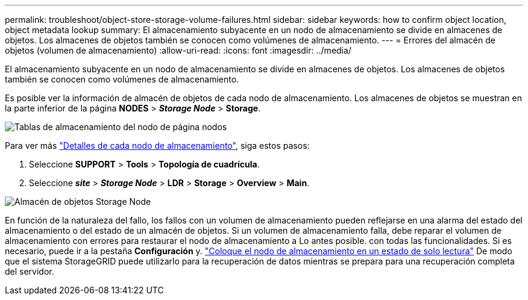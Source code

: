 ---
permalink: troubleshoot/object-store-storage-volume-failures.html 
sidebar: sidebar 
keywords: how to confirm object location, object metadata lookup 
summary: El almacenamiento subyacente en un nodo de almacenamiento se divide en almacenes de objetos. Los almacenes de objetos también se conocen como volúmenes de almacenamiento. 
---
= Errores del almacén de objetos (volumen de almacenamiento)
:allow-uri-read: 
:icons: font
:imagesdir: ../media/


[role="lead"]
El almacenamiento subyacente en un nodo de almacenamiento se divide en almacenes de objetos. Los almacenes de objetos también se conocen como volúmenes de almacenamiento.

Es posible ver la información de almacén de objetos de cada nodo de almacenamiento. Los almacenes de objetos se muestran en la parte inferior de la página *NODES* > *_Storage Node_* > *Storage*.

image::../media/nodes_page_storage_nodes_storage_tables.png[Tablas de almacenamiento del nodo de página nodos]

Para ver más link:../monitor/viewing-grid-topology-tree.html["Detalles de cada nodo de almacenamiento"], siga estos pasos:

. Seleccione *SUPPORT* > *Tools* > *Topología de cuadrícula*.
. Seleccione *_site_* > *_Storage Node_* > *LDR* > *Storage* > *Overview* > *Main*.


image::../media/storage_node_object_stores.png[Almacén de objetos Storage Node]

En función de la naturaleza del fallo, los fallos con un volumen de almacenamiento pueden reflejarse en una alarma del estado del almacenamiento o del estado de un almacén de objetos. Si un volumen de almacenamiento falla, debe reparar el volumen de almacenamiento con errores para restaurar el nodo de almacenamiento a Lo antes posible. con todas las funcionalidades. Si es necesario, puede ir a la pestaña *Configuración* y. link:../maintain/checking-storage-state-after-recovering-storage-volumes.html["Coloque el nodo de almacenamiento en un estado de solo lectura"] De modo que el sistema StorageGRID puede utilizarlo para la recuperación de datos mientras se prepara para una recuperación completa del servidor.

